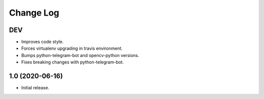 Change Log
==========

DEV
---

* Improves code style.
* Forces virtualenv upgrading in travis environment.
* Bumps python-telegram-bot and opencv-python versions.
* Fixes breaking changes with python-telegram-bot.

1.0 (2020-06-16)
----------------

* Initial release.